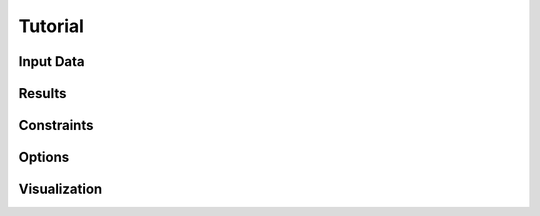 ********************************************************************************
Tutorial
********************************************************************************

Input Data
==========

Results
=======

Constraints
===========

Options
=======

Visualization
=============
